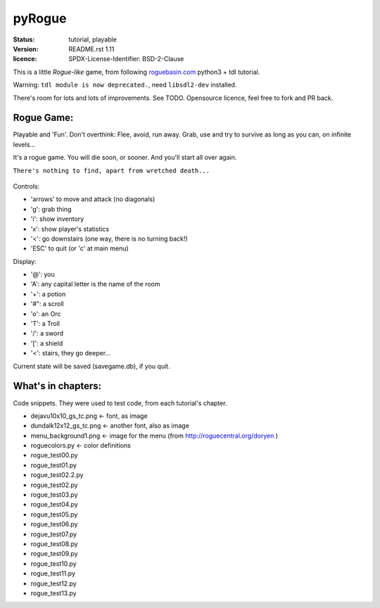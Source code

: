 =======
pyRogue
=======

.. meta::
    :date: 2018-12-17
    :modified: 2021-05-28

:status: tutorial, playable
:version: $Id: README.rst 1.11 $
:licence: SPDX-License-Identifier: BSD-2-Clause

This is a little *Rogue-like* game, from following `roguebasin.com <http://www.roguebasin.com/index.php?title=Roguelike_Tutorial,_using_python3%2Btdl>`_ python3 + tdl tutorial.

Warning: ``tdl module is now deprecated.``, need ``libsdl2-dev`` installed. 

There's room for lots and lots of improvements. See TODO. Opensource licence, feel free to fork and PR back.

Rogue Game:
===========

Playable and 'Fun'. Don't overthink: Flee, avoid, run away. Grab, use and try to survive as long as you can, on infinite levels...

It's a rogue game. You will die soon, or sooner. And you'll start all over again.

``There's nothing to find, apart from wretched death...``

.. figure:: pyrogue_screenshot.png
   :alt: pyRogue screenshot (level 1)
   :height: 641px
   :width: 976px
   :align: center


Controls:

* 'arrows' to move and attack (no diagonals)
* 'g': grab thing
* 'i': show inventory
* 'x': show player's statistics
* '<': go downstairs (one way, there is no turning back!)
* 'ESC' to quit (or 'c' at main menu)

Display:

* '@': you
* 'A': any capital letter is the name of the room
* '+': a potion
* '#": a scroll
* 'o': an Orc
* 'T': a Troll
* '/': a sword
* '[': a shield
* '<': stairs, they go deeper...

Current state will be saved (savegame.db), if you quit.

What's in chapters:
===================

Code snippets. They were used to test code, from each tutorial's chapter.

* dejavu10x10_gs_tc.png   <- font, as image
* dundalk12x12_gs_tc.png  <- another font, also as image
* menu_background1.png    <- image for the menu (from http://roguecentral.org/doryen )
* roguecolors.py          <- color definitions
* rogue_test00.py
* rogue_test01.py
* rogue_test02.2.py
* rogue_test02.py
* rogue_test03.py
* rogue_test04.py
* rogue_test05.py
* rogue_test06.py
* rogue_test07.py
* rogue_test08.py
* rogue_test09.py
* rogue_test10.py
* rogue_test11.py
* rogue_test12.py
* rogue_test13.py
